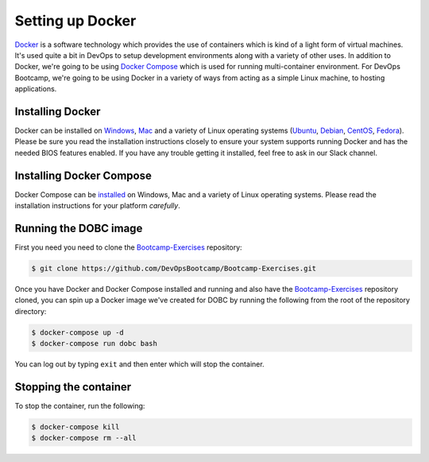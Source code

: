 .. _setup_docker:

Setting up Docker
=================

`Docker`_ is a software technology which provides the use of containers which is kind of a light form of virtual
machines.  It's used quite a bit in DevOps to setup development environments along with a variety of other uses. In
addition to Docker, we're going to be using `Docker Compose`_ which is used for running multi-container environment.
For DevOps Bootcamp, we're going to be using Docker in a variety of ways from acting as a simple Linux machine, to
hosting applications.

.. _Docker: http://docker.com/
.. _Docker Compose: https://docs.docker.com/compose/

Installing Docker
~~~~~~~~~~~~~~~~~

Docker can be installed on `Windows`_, `Mac`_ and a variety of Linux operating systems (`Ubuntu`_, `Debian`_,
`CentOS`_, `Fedora`_). Please be sure you read the installation instructions closely to ensure your system supports
running Docker and has the needed BIOS features enabled. If you have any trouble getting it installed, feel free to ask
in our Slack channel.

.. _Windows: https://docs.docker.com/docker-for-windows/install/
.. _Mac: https://docs.docker.com/docker-for-mac/install/
.. _Ubuntu: https://docs.docker.com/engine/installation/linux/docker-ce/ubuntu/
.. _Debian: https://docs.docker.com/engine/installation/linux/docker-ce/debian/
.. _CentOS: https://docs.docker.com/engine/installation/linux/docker-ce/centos/
.. _Fedora: https://docs.docker.com/engine/installation/linux/docker-ce/fedora/

Installing Docker Compose
~~~~~~~~~~~~~~~~~~~~~~~~~

Docker Compose can be `installed`_ on Windows, Mac and a variety of Linux operating systems. Please read the
installation instructions for your platform *carefully*.

.. _installed: https://docs.docker.com/compose/install/#install-compose

Running the DOBC image
~~~~~~~~~~~~~~~~~~~~~~

First you need you need to clone the `Bootcamp-Exercises`_ repository:

.. _Bootcamp-Exercises: https://github.com/DevOpsBootcamp/Bootcamp-Exercises

.. code-block:: console

  $ git clone https://github.com/DevOpsBootcamp/Bootcamp-Exercises.git

Once you have Docker and Docker Compose installed and running and also have the `Bootcamp-Exercises`_ repository
cloned, you can spin up a Docker image we've created for DOBC by running the following from the root of the repository
directory:

.. code-block:: console

  $ docker-compose up -d
  $ docker-compose run dobc bash

You can log out by typing ``exit`` and then enter which will stop the container.

Stopping the container
~~~~~~~~~~~~~~~~~~~~~~

To stop the container, run the following:

.. code-block:: console

  $ docker-compose kill
  $ docker-compose rm --all
